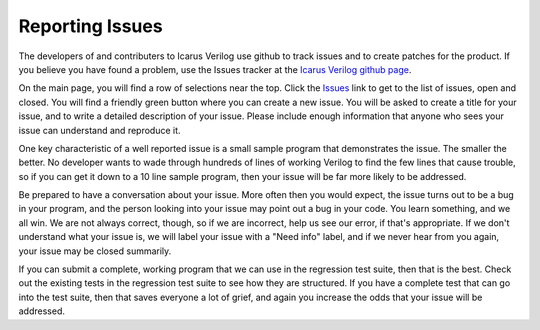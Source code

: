 
Reporting Issues
================

The developers of and contributers to Icarus Verilog use github to track
issues and to create patches for the product. If you believe you have found a
problem, use the Issues tracker at the
`Icarus Verilog github page <https://github.com/steveicarus/iverilog>`_.

On the main page, you will find a row of selections near the top. Click the
`Issues <https://github.com/steveicarus/iverilog/issues>`_ link to get to the
list of issues, open and closed. You will find a friendly green button where
you can create a new issue. You will be asked to create a title for your
issue, and to write a detailed description of your issue. Please include
enough information that anyone who sees your issue can understand and
reproduce it.

One key characteristic of a well reported issue is a small sample program that
demonstrates the issue. The smaller the better. No developer wants to wade
through hundreds of lines of working Verilog to find the few lines that cause
trouble, so if you can get it down to a 10 line sample program, then your
issue will be far more likely to be addressed.

Be prepared to have a conversation about your issue. More often then you would
expect, the issue turns out to be a bug in your program, and the person
looking into your issue may point out a bug in your code. You learn something,
and we all win. We are not always correct, though, so if we are incorrect,
help us see our error, if that's appropriate. If we don't understand what your
issue is, we will label your issue with a "Need info" label, and if we never
hear from you again, your issue may be closed summarily.

If you can submit a complete, working program that we can use in the
regression test suite, then that is the best. Check out the existing tests in
the regression test suite to see how they are structured. If you have a
complete test that can go into the test suite, then that saves everyone a lot
of grief, and again you increase the odds that your issue will be addressed.

